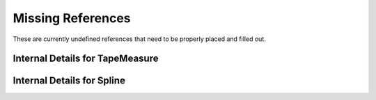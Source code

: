 
Missing References
==================


These are currently undefined references that need to be properly
placed and filled out.

.. _internal_ref_TapeMeasure:

Internal Details for TapeMeasure
----------------------------------


.. _internal_ref_Spline:

Internal Details for Spline
---------------------------
